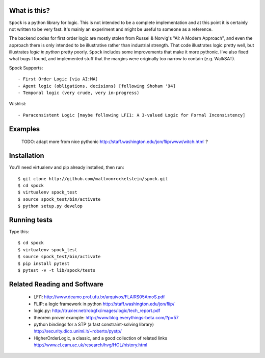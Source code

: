 What is this?
-------------

``Spock`` is a python library for logic.  This is not intended to be a complete implementation
and at this point it is certainly not written to be very fast.  It's mainly an experiment
and might be useful to someone as a reference.

The backend codes for first order logic are mostly stolen from Russel & Norvig's
"AI: A Modern Approach", and even the approach there is only intended to be illustrative
rather than industrial strength.  That code illustrates logic pretty well, but illustrates
*logic in python* pretty poorly.  ``Spock`` includes some improvements that make it more
pythonic.  I've also fixed what bugs I found, and implemented stuff that the margins were
originally too narrow to contain (e.g. WalkSAT).

Spock Supports::

  - First Order Logic [via AI:MA]
  - Agent logic (obligations, decisions) [following Shoham '94]
  - Temporal logic (very crude, very in-progress)

Wishlist::

  - Paraconsistent Logic [maybe following LFI1: A 3-valued Logic for Formal Inconsistency]

Examples
--------


  TODO: adapt more from nice pythonic http://staff.washington.edu/jon/flip/www/witch.html ?


Installation
-------------

You'll need virtualenv and pip already installed, then run::

  $ git clone http://github.com/mattvonrocketstein/spock.git
  $ cd spock
  $ virtualenv spock_test
  $ source spock_test/bin/activate
  $ python setup.py develop

Running tests
-------------

Type this::

  $ cd spock
  $ virtualenv spock_test
  $ source spock_test/bin/activate
  $ pip install pytest
  $ pytest -v -t lib/spock/tests

Related Reading and Software
----------------------------
  * LFI1: http://www.deamo.prof.ufu.br/arquivos/FLAIRS05AmoS.pdf
  * FLIP: a logic framework in python http://staff.washington.edu/jon/flip/
  * logic.py: http://truxler.net/robgfx/images/logic/tech_report.pdf
  * theorem prover example: http://www.blog.everythings-beta.com/?p=57
  * python bindings for a STP (a fast constraint-solving library) http://security.dico.unimi.it/~roberto/pystp/
  * HigherOrderLogic, a classic, and a good collection of related links http://www.cl.cam.ac.uk/research/hvg/HOL/history.html
